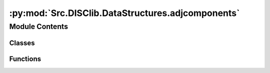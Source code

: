 :py:mod:`Src.DISClib.DataStructures.adjcomponents`
==================================================

.. py:module:: Src.DISClib.DataStructures.adjcomponents

.. autoapi-nested-parse::

   # TODO agregar descripcion del modulo y del ADT que implementa!!!

   *IMPORTANTE:* Este código y sus especificaciones para Python están basados en las implementaciones propuestas por los siguientes autores/libros:

       #. Algorithms, 4th Edition, Robert Sedgewick y Kevin Wayne.
       #. Data Structure and Algorithms in Python, M.T. Goodrich, R. Tamassia, M.H. Goldwasser.



Module Contents
---------------

Classes
~~~~~~~

.. autoapisummary::

   Src.DISClib.DataStructures.adjcomponents.Edge
   Src.DISClib.DataStructures.adjcomponents.Vertex



Functions
~~~~~~~~~

.. autoapisummary::

   Src.DISClib.DataStructures.adjcomponents.newEdge
   Src.DISClib.DataStructures.adjcomponents.weight
   Src.DISClib.DataStructures.adjcomponents.either
   Src.DISClib.DataStructures.adjcomponents.other
   Src.DISClib.DataStructures.adjcomponents.compareedges



.. py:class:: Edge


   Bases: :py:obj:`Generic`\ [\ :py:obj:`Src.DISClib.Utils.default.T`\ ]

   Edge _summary_

   :param Generic: _description_
   :type Generic: _type_


.. py:class:: Vertex


   Bases: :py:obj:`Generic`\ [\ :py:obj:`Src.DISClib.Utils.default.T`\ ]

   Vertex _summary_

   :param Generic: _description_
   :type Generic: _type_


.. py:function:: newEdge(va, vb, weight=0)

   Crea un nuevo arco entrelos vertices va y vb


.. py:function:: weight(edge)

   Retorna el peso de un arco


.. py:function:: either(edge)

   Retorna el vertice A del arco


.. py:function:: other(edge, veither)

   Retorna el vertice B del arco


.. py:function:: compareedges(edge1, edge2)

   Compara dos arcos y retorna True si son iguales


